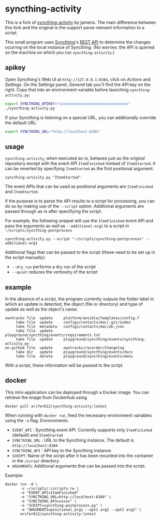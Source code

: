 * syncthing-activity
This is a fork of [[https://github.com/jpmens/syncthing-activity][syncthing-activity]] by jpmens. The main difference between this
fork and the original is the support parse relevant information to a script.

This small program uses [[https://syncthing.net][Syncthing]]'s [[https://docs.syncthing.net/dev/rest.html][REST API]] to determine the
changes ocurring on the local instance of Syncthing. (No worries: the
API is queried on the machine on which you run =syncthing-activity=.)

** apikey
Open Syncthing's Web UI at =http://127.0.0.1:8384=, click on /Actions/
and /Settings/. On the Settings panel, /General/ tab you'll find the API
key on the right. Copy that into an environment variable before
launching =syncthing-activity.py=:

#+begin_src sh
  export SYNCTHING_APIKEY="xxxxxxxxxxxxxxxxxxxxxxxxxxxxxxxx"
  ./syncthing-activity.py
#+end_src

If your Syncthing is listening on a special URL, you can additionally
override the default URL:

#+begin_src sh
  export SYNCTHING_URL="http://localhost:8384"
#+end_src

** usage
=syncthing-activity=, when executed as-is, behaves just as the original
repository except with the event API =ItemFinished= instead of =ItemStarted=. It
can be reverted by specifying =ItemStarted= as the first positional argument.
#+begin_src shell
  syncthing-activity.py "ItemStarted"
#+end_src
The event APIs that can be used as positional arguments are =ItemFinished= and =ItemStarted=.

If the purpose is to parse the API results to a script for processing, you can
do so by making use of the =--script= option. Additional arguments are passed
through as-is after specifiying the script.

For example, the following snippet will use the =ItemFinished= event API and
pass the arguments as well as =--additional-arg1= to a script in
=~/scripts/syncthing-postprocess=
#+begin_src shell
  syncthing-activity.py --script "~/scripts/syncthing-postprocess" --additional-arg1
#+end_src

Additional flags that can be passed to the script (these need to be set up in
the script manually):
- =--dry_run= performs a dry run of the script
- =--quiet= reduces the verbosity of the script

** example
In the absence of a script, the program currently outputs the folder label in
which an update is detected, the object (file or directory) and type of update
as well as the object's name:

#+begin_example
      owntracks file  update     platform/ansible/templates/config.f
           take file  update     configs/contacts/mac/.git/index
           take file  metadata   configs/contacts/mac/ab.json
           take file  update     playground/syncthing/events/requirements.txt
           take file  update     playground/syncthing/events/syncthing-activity.py
      on-github file  update     owntracks/recorder/Changelog
           take dir   update     playground/syncthing/events/docs
           take file  delete     playground/syncthing/events/menu
#+end_example


With a script, these information will be passed to the script.

** docker
This mini-application can be deployed through a Docker image. You can retrieve
the image from Dockerhub using
#+begin_src shell
  docker pull arifer612/syncthing-activity:latest
#+end_src

When running with =docker run=, feed the necessary environment variables using
the =-e= flag. Environments:
- =EVENT_API= : Syncthing event API. Currently supports only =ItemFinished=
  (default) and =ItemStarted=
- =SYNCTHING_URL= : URL to the Syncthing instance. The default is
  =http://localhost:8384=
- =SYNCTHING_API= : API key to the Syncthing instance.
- =SCRIPT=: Name of the script after it has been mounted into the container in
  the ~/script~ directory.
- =ARGUMENTS=: Additional arguments that can be passed into the script.

Example:
#+begin_src shell
  docker run -d \
         -v ~/scripts/:/scripts:rw \
         -e "EVENT_API=ItemFinished"
         -e "SYNCTHING_URL=http://localhost:8384" \
         -e "SYNCTHING_API=xxxxx" \
         -e "SCRIPT=syncthing-postprocess.py" \
         -e "ARGUMENTS=positional_arg1 --opt1 arg1 --opt2 arg2" \
         arifer612/syncthing-activity:latest
#+end_src
